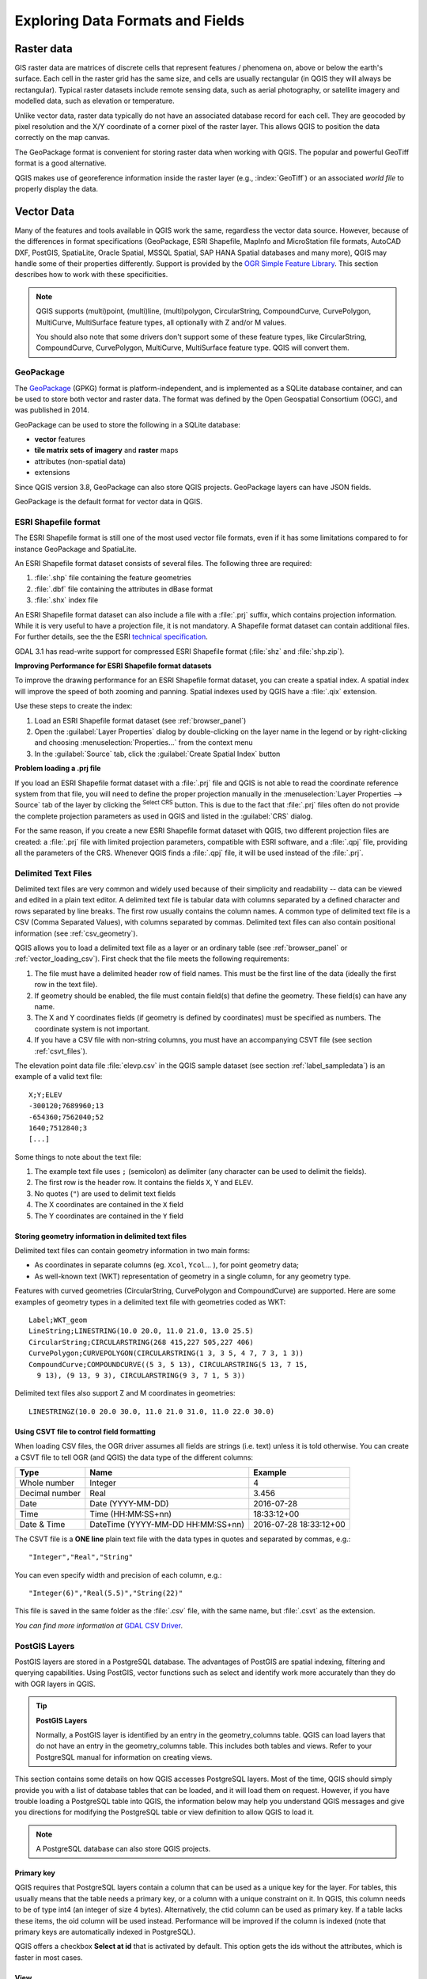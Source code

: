 .. _supported_format:

***********************************
 Exploring Data Formats and Fields
***********************************

.. only:: html

   .. contents::
      :local:

.. The aim of this chapter is to describe and add information on particular
   formats read/written by QGIS. Also their characteristics (particular geometry
   type, fields type...) would be exposed. The idea is to give keys to the
   reader to understand what he should be aware of when working with these
   formats or how he could improve working with them in QGIS.


Raster data
===========

GIS raster data are matrices of discrete cells that represent
features / phenomena on, above or below the earth's surface.
Each cell in the raster grid has the same size, and cells are usually
rectangular (in QGIS they will always be rectangular).
Typical raster datasets include remote sensing data, such as aerial
photography, or satellite imagery and modelled data, such as
elevation or temperature.

Unlike vector data, raster data typically do not have an associated
database record for each cell.
They are geocoded by pixel resolution and the X/Y coordinate of a
corner pixel of the raster layer. This allows QGIS to position the
data correctly on the map canvas.

The GeoPackage format is convenient for storing raster data when
working with QGIS.
The popular and powerful GeoTiff format is a good alternative.

QGIS makes use of georeference information inside the raster layer
(e.g., :index:`GeoTiff`) or an associated *world file* to properly
display the data.

.. if there are particularities for some raster formats that are worth mention,
   put them here. Maybe some comments on working with vrt, landsat data...?


Vector Data
===========

Many of the features and tools available in QGIS work the same,
regardless the vector data source.
However, because of the differences in format specifications
(GeoPackage, ESRI Shapefile, MapInfo and MicroStation file formats,
AutoCAD DXF, PostGIS, SpatiaLite, Oracle Spatial, MSSQL
Spatial, SAP HANA Spatial databases and many more), QGIS may handle some of
their properties differently.
Support is provided by the
`OGR Simple Feature Library <https://gdal.org/drivers/vector/index.html>`_.
This section describes how to work with these specificities.

.. note::

   QGIS supports (multi)point, (multi)line, (multi)polygon,
   CircularString, CompoundCurve, CurvePolygon, MultiCurve,
   MultiSurface feature types, all optionally with Z and/or M values.

   You should also note that some drivers don't support some of these
   feature types, like CircularString, CompoundCurve, CurvePolygon,
   MultiCurve, MultiSurface feature type. QGIS will convert them.

.. index:: GeoPackage
.. _vector_geopackage:

GeoPackage
----------
The `GeoPackage <https://www.geopackage.org/>`_ (GPKG) format is
platform-independent, and is implemented as a SQLite database
container, and can be used to store both vector and raster data.
The format was defined by the Open Geospatial Consortium (OGC),
and was published in 2014.

GeoPackage can be used to store the following in a SQLite database:

* **vector** features
* **tile matrix sets of imagery** and **raster** maps
* attributes (non-spatial data)
* extensions

Since QGIS version 3.8, GeoPackage can also store QGIS projects.
GeoPackage layers can have JSON fields.

GeoPackage is the default format for vector data in QGIS.

.. index:: ESRI Shapefile format, OGR
.. _vector_shapefiles:

ESRI Shapefile format
---------------------
The ESRI Shapefile format is still one of the most used vector
file formats, even if it has some limitations compared to for
instance GeoPackage and SpatiaLite.

An ESRI Shapefile format dataset consists of several files.
The following three are required:

#. :file:`.shp` file containing the feature geometries
#. :file:`.dbf` file containing the attributes in dBase format
#. :file:`.shx` index file

An ESRI Shapefile format dataset can also include a file with a
:file:`.prj` suffix, which contains projection information.
While it is very useful to have a projection file, it is not
mandatory.
A Shapefile format dataset can contain additional files.
For further details, see the the ESRI `technical specification
<https://www.esri.com/content/dam/esrisites/sitecore-archive/Files/Pdfs/library/whitepapers/pdfs/shapefile.pdf>`_.

GDAL 3.1 has read-write support for compressed ESRI Shapefile
format (:file:`shz` and :file:`shp.zip`).

**Improving Performance for ESRI Shapefile format datasets**

To improve the drawing performance for an ESRI Shapefile format
dataset, you can create a spatial index.
A spatial index will improve the speed of both zooming and panning.
Spatial indexes used by QGIS have a :file:`.qix` extension.

Use these steps to create the index:

#. Load an ESRI Shapefile format dataset (see :ref:`browser_panel`)
#. Open the :guilabel:`Layer Properties` dialog by double-clicking on
   the layer name in the legend or by right-clicking and choosing
   :menuselection:`Properties...` from the context menu
#. In the :guilabel:`Source` tab, click the
   :guilabel:`Create Spatial Index` button

**Problem loading a .prj file**

If you load an ESRI Shapefile format dataset with a :file:`.prj` file
and QGIS is not able to read the coordinate reference system from
that file, you will need to define the proper projection manually in
the :menuselection:`Layer Properties --> Source` tab of the layer by
clicking the |setProjection| :sup:`Select CRS` button.
This is due to the fact that :file:`.prj` files often do not provide
the complete projection parameters as used in QGIS and listed in the
:guilabel:`CRS` dialog.

For the same reason, if you create a new ESRI Shapefile format dataset
with QGIS, two different projection files are created: a :file:`.prj`
file with limited projection parameters, compatible with ESRI
software, and a :file:`.qpj` file, providing all the parameters of the
CRS.
Whenever QGIS finds a :file:`.qpj` file, it will be used instead of
the :file:`.prj`.

.. index:: CSV, Delimited text files
   see: Comma Separated Values; CSV
.. _vector_csv:

Delimited Text Files
--------------------

Delimited text files are very common and widely used because of their
simplicity and readability -- data can be viewed and edited in a plain
text editor.
A delimited text file is tabular data with columns separated by
a defined character and rows separated by line breaks.
The first row usually contains the column names. A common type of
delimited text file is a CSV (Comma Separated Values), with
columns separated by commas.
Delimited text files can also contain positional information (see
:ref:`csv_geometry`). 

QGIS allows you to load a delimited text file as a layer or an ordinary
table (see :ref:`browser_panel` or :ref:`vector_loading_csv`).
First check that the file meets the following requirements:

#. The file must have a delimited header row of field names.
   This must be the first line of the data (ideally the first row in
   the text file).
#. If geometry should be enabled, the file must contain field(s) 
   that define the geometry. These field(s) can have any name.
#. The X and Y coordinates fields (if geometry is defined by 
   coordinates) must be specified as numbers.
   The coordinate system is not important.
#. If you have a CSV file with non-string columns, you must have an
   accompanying CSVT file (see section :ref:`csvt_files`).

The elevation point data file :file:`elevp.csv` in the QGIS sample
dataset (see section :ref:`label_sampledata`) is an example of a
valid text file:

::

 X;Y;ELEV
 -300120;7689960;13
 -654360;7562040;52
 1640;7512840;3
 [...]

Some things to note about the text file:

#. The example text file uses ``;`` (semicolon) as delimiter
   (any character can be used to delimit the fields).
#. The first row is the header row. It contains the fields ``X``,
   ``Y`` and ``ELEV``.
#. No quotes (``"``) are used to delimit text fields
#. The X coordinates are contained in the ``X`` field
#. The Y coordinates are contained in the ``Y`` field

.. _csv_geometry:

Storing geometry information in delimited text files
....................................................

Delimited text files can contain geometry information in two main
forms:

* As coordinates in separate columns (eg. ``Xcol``, ``Ycol``... ),
  for point geometry data;
* As well-known text (WKT) representation of geometry in a single
  column, for any geometry type.

Features with curved geometries (CircularString, CurvePolygon and
CompoundCurve) are supported.
Here are some examples of geometry types in a delimited text file
with geometries coded as WKT::

  Label;WKT_geom
  LineString;LINESTRING(10.0 20.0, 11.0 21.0, 13.0 25.5)
  CircularString;CIRCULARSTRING(268 415,227 505,227 406)
  CurvePolygon;CURVEPOLYGON(CIRCULARSTRING(1 3, 3 5, 4 7, 7 3, 1 3))
  CompoundCurve;COMPOUNDCURVE((5 3, 5 13), CIRCULARSTRING(5 13, 7 15,
    9 13), (9 13, 9 3), CIRCULARSTRING(9 3, 7 1, 5 3))

Delimited text files also support Z and M coordinates in geometries::

   LINESTRINGZ(10.0 20.0 30.0, 11.0 21.0 31.0, 11.0 22.0 30.0)


.. index:: CSV, CSVT
.. _csvt_files:

Using CSVT file to control field formatting
...........................................

When loading CSV files, the OGR driver assumes all fields are strings
(i.e. text) unless it is told otherwise.
You can create a CSVT file to tell OGR (and QGIS) the data type of the
different columns:

.. csv-table::
    :header: "Type", "Name", "Example"

    "Whole number", "Integer", 4
    "Decimal number", "Real", 3.456
    "Date", "Date (YYYY-MM-DD)", 2016-07-28
    "Time", "Time (HH:MM:SS+nn)", 18:33:12+00
    "Date & Time", "DateTime (YYYY-MM-DD HH:MM:SS+nn)", 2016-07-28 18:33:12+00

The CSVT file is a **ONE line** plain text file with the data types in
quotes and separated by commas, e.g.::

 "Integer","Real","String"

You can even specify width and precision of each column, e.g.::

 "Integer(6)","Real(5.5)","String(22)"

This file is saved in the same folder as the :file:`.csv` file, with
the same name, but :file:`.csvt` as the extension.

*You can find more information at*
`GDAL CSV Driver <https://gdal.org/drivers/vector/csv.html>`_.


.. index:: PostGIS, PostgreSQL
.. _label_postgis:

PostGIS Layers
--------------

PostGIS layers are stored in a PostgreSQL database.
The advantages of PostGIS are spatial indexing, filtering and
querying capabilities.
Using PostGIS, vector functions such as select and identify work more
accurately than they do with OGR layers in QGIS.


.. _tip_postgis_layers:

.. tip:: **PostGIS Layers**

   Normally, a PostGIS layer is identified by an entry in the
   geometry_columns table.
   QGIS can load layers that do not have an entry in the
   geometry_columns table.
   This includes both tables and views.
   Refer to your PostgreSQL manual for information on creating views.

This section contains some details on how QGIS accesses PostgreSQL layers.
Most of the time, QGIS should simply provide you with a list of database
tables that can be loaded, and it will load them on request. However, if you
have trouble loading a PostgreSQL table into QGIS, the information below may
help you understand QGIS messages and give you directions for modifying
the PostgreSQL table or view definition to allow QGIS to load it.

.. note::

   A PostgreSQL database can also store QGIS projects.

Primary key
...........

QGIS requires that PostgreSQL layers contain a column that can be used
as a unique key for the layer. For tables, this usually means that the table
needs a primary key, or a column with a unique constraint on it. In QGIS,
this column needs to be of type int4 (an integer of size 4 bytes).
Alternatively, the ctid column can be used as primary key. If a table lacks
these items, the oid column will be used instead.
Performance will be improved if the column is indexed (note that
primary keys are automatically indexed in PostgreSQL).

QGIS offers a checkbox **Select at id** that is activated by default.
This option gets the ids without the attributes, which is faster in
most cases.

View
....

If the PostgreSQL layer is a view, the same requirement exists, but views
do not always have primary keys or columns with unique constraints on them. You
have to define a primary key field (has to be integer) in the QGIS dialog before
you can load the view. If a suitable column does not exist in the view, QGIS
will not load the layer. If this occurs, the solution is to alter the view so
that it does include a suitable column (a type of integer and either a primary
key or with a unique constraint, preferably indexed).

As for table, a checkbox **Select at id** is activated by default
(see above for the meaning of the checkbox).
It can make sense to disable this option when you use expensive views.

.. note:: **PostgreSQL foreign table**

   PostgreSQL foreign tables are not explicitely supported by the PostgreSQL
   provider and will be handled like a view.

.. _layer_style_backup:

QGIS layer_style table and database backup
..........................................

If you want to make a backup of your PostGIS database using the
:file:`pg_dump` and :file:`pg_restore` commands, and the default layer
styles as saved by QGIS fail to restore afterwards, you need to set
the XML option to :file:`DOCUMENT` before the restore command:

#. Make a PLAIN backup of the ``layer_style`` table
#. Open the file within a text editor
#. Change the line ``SET xmloption = content;`` into ``SET XML OPTION DOCUMENT;``
#. Save the file
#. Use psql to restore the table in the new database


Filter database side
....................

QGIS allows to filter features already on server side. Check
:menuselection:`Settings --> Options --> Data Sources -->` |checkbox|
:menuselection:`Execute expressions on server-side if possible`
to do so.
Only supported expressions will be sent to the database.
Expressions using unsupported operators or functions will gracefully
fallback to local evaluation.

Support of PostgreSQL data types
................................

Data types supported by the PostgreSQL provider include:
integer, float, boolean, binary object, varchar, geometry, timestamp,
array, hstore and json.

.. index:: shp2pgsql
   single: PostGIS; shp2pgsql
.. _vector_import_data_in_postgis:

Importing Data into PostgreSQL
------------------------------

Data can be imported into PostgreSQL/PostGIS using several tools,
including the DB Manager plugin and the command line tools shp2pgsql
and ogr2ogr.

DB Manager
..........

QGIS comes with a core plugin named |dbManager| :sup:`DB Manager`.
It can be used to load data, and it includes support for schemas.
See section :ref:`dbmanager` for more information.

shp2pgsql
.........

PostGIS includes a utility called **shp2pgsql**, that can be used to import
Shapefile format datasets into a PostGIS-enabled database.
For example, to import a Shapefile format dataset named
:file:`lakes.shp` into a PostgreSQL database named ``gis_data``, use
the following command::

  shp2pgsql -s 2964 lakes.shp lakes_new | psql gis_data

This creates a new layer named ``lakes_new`` in the ``gis_data`` database.
The new layer will have a spatial reference identifier (SRID) of 2964.
See section :ref:`label_projections` for more information about spatial
reference systems and projections.

.. index:: pgsql2shp

.. _tip_export_from_postgis:

.. tip:: **Exporting datasets from PostGIS**

   There is also a tool for exporting
   PostGIS datasets to Shapefile format: **pgsql2shp**.
   It is shipped within your PostGIS distribution.

.. index:: ogr2ogr
   single: PostGIS; ogr2ogr

ogr2ogr
.......

In addition to **shp2pgsql** and **DB Manager**, there is another tool
for feeding geographical data in PostGIS: **ogr2ogr**.
It is part of your GDAL installation.

To import a Shapefile format dataset into PostGIS, do the following::

  ogr2ogr -f "PostgreSQL" PG:"dbname=postgis host=myhost.de user=postgres
  password=topsecret" alaska.shp

This will import the Shapefile format dataset :file:`alaska.shp` into the
PostGIS database *postgis* using the user *postgres* with the password
*topsecret* on the host server *myhost.de*.

Note that OGR must be built with PostgreSQL to support PostGIS.
You can verify this by typing (in |nix|)::

  ogrinfo --formats | grep -i post


If you prefer to use the PostgreSQL's **COPY** command instead of the default
**INSERT INTO** method, you can export the following environment variable
(at least available on |nix| and |osx|)::

  export PG_USE_COPY=YES

**ogr2ogr** does not create spatial indexes like **shp2pgsl** does. You
need to create them manually, using the normal SQL command **CREATE INDEX**
afterwards, as an extra step (as described in the next section
:ref:`vector_improving_performance`).

.. index:: Spatial index; GiST index
   single: PostGIS; Spatial index
.. _vector_improving_performance:

Improving Performance
.....................

Retrieving features from a PostgreSQL database can be time-consuming, especially
over a network. You can improve the drawing performance of PostgreSQL layers by
ensuring that a PostGIS spatial index exists on each layer in the
database. PostGIS supports creation of a GiST (Generalized Search Tree)
index to speed up spatial searching (GiST index information is taken
from the PostGIS documentation available at https://postgis.net).

.. tip:: You can use the DBManager to create an index for your layer.
   You should first select the layer and click on
   :menuselection:`Table --> Edit table`, go to
   :menuselection:`Indexes` tab and click on
   :guilabel:`Add Spatial Index`.

The syntax for creating a GiST index is::

   CREATE INDEX [indexname] ON [tablename]
     USING GIST ( [geometryfield] GIST_GEOMETRY_OPS );


Note that for large tables, creating the index can take a long time.
Once the index is created, you should perform a ``VACUUM ANALYZE``.
See the PostGIS documentation (POSTGIS-PROJECT in
:ref:`literature_and_web`) for more information.

The following example creates a GiST index::

  gsherman@madison:~/current$ psql gis_data
  Welcome to psql 8.3.0, the PostgreSQL interactive terminal.

  Type:  \copyright for distribution terms
         \h for help with SQL commands
         \? for help with psql commands
         \g or terminate with semicolon to execute query
         \q to quit

  gis_data=# CREATE INDEX sidx_alaska_lakes ON alaska_lakes
  gis_data-# USING GIST (the_geom GIST_GEOMETRY_OPS);
  CREATE INDEX
  gis_data=# VACUUM ANALYZE alaska_lakes;
  VACUUM
  gis_data=# \q
  gsherman@madison:~/current$

.. index:: PostGIS; ST_Shift_Longitude

Vector layers crossing 180 |degrees| longitude
----------------------------------------------

Many GIS packages don't wrap vector maps with a geographic reference system
(lat/lon) crossing the 180 degrees longitude line
(https://postgis.net/docs/ST_Shift_Longitude.html).
As result, if we open such a map in QGIS, we could see two widely
separated locations, that should appear near each other.
In :numref:`Figure_vector_crossing`, the tiny point on the far left of the map
canvas (Chatham Islands) should be within the grid, to the right of
the New Zealand main islands.

.. _figure_vector_crossing:

.. figure:: img/vectorNotWrapping.png
   :align: center

   Map in lat/lon crossing the 180 |degrees| longitude line

A work-around is to transform the longitude values using PostGIS and the
**ST_Shift_Longitude** function.
This function reads every point/vertex in every component of every
feature in a geometry, and if the longitude coordinate is < 0
|degrees|, it adds 360 |degrees| to it.
The result is a 0 |degrees| - 360 |degrees| version of the data to be
plotted in a 180 |degrees|-centric map.

.. _figure_vector_crossing_map:

.. figure:: img/vectorWrapping.png
   :align: center
   :width: 25em

   Crossing 180 |degrees| longitude applying the **ST_Shift_Longitude**
   function

Usage
.....

* Import data into PostGIS (:ref:`vector_import_data_in_postgis`) using,
  for example, the DB Manager plugin.
* Use the PostGIS command line interface to issue the following command
  (in this example, "TABLE" is the actual name of your PostGIS table):
  ``gis_data=# update TABLE set the_geom=ST_Shift_Longitude(the_geom);``
* If everything went well, you should receive a confirmation about the
  number of features that were updated.
  Then you'll be able to load the map and see the difference
  (Figure_vector_crossing_map_).

.. index:: SpatiaLite, SQLite
.. _spatialite_data:

SpatiaLite Layers
-----------------

If you want to save a vector layer using the SpatiaLite format, you
can do this by following instructions at :ref:`general_saveas`.
You select ``SpatiaLite`` as :guilabel:`Format` and
enter both :guilabel:`File name` and :guilabel:`Layer name`.

Also, you can select ``SQLite`` as format and then add
``SPATIALITE=YES`` in the
:menuselection:`Custom Options --> Data source` field.
This tells GDAL to create a SpatiaLite database.
See also https://gdal.org/drivers/vector/sqlite.html.

QGIS also supports editable views in SpatiaLite.
For SpatiaLite data management, you can also use the core plugin
:ref:`DB Manager <dbmanager>`.

If you want to create a new SpatiaLite layer, please refer to section
:ref:`vector_create_spatialite`.



.. index:: GeoJSON Export
.. _export_geojson_files:

GeoJSON specific parameters
---------------------------

When :ref:`exporting layers <general_saveas>` to GeoJSON, there are
some specific :guilabel:`Layer Options` available. These options
come from GDAL which is responsible for the writing of the file:

* :guilabel:`COORDINATE_PRECISION` the maximum number of digits after the
  decimal separator to write in coordinates. Defaults to 15 (note: for Lat Lon
  coordinates 6 is considered enough). Truncation will occur to remove
  trailing zeros.
* :guilabel:`RFC7946` by default GeoJSON 2008 will be used.
  If set to YES, the updated RFC 7946 standard will be used.
  Default is NO (thus GeoJSON 2008).
  See https://gdal.org/drivers/vector/geojson.html#rfc-7946-write-support for
  the main differences, in short: only EPSG:4326 is allowed, other crs's will
  be transformed, polygons will be written such as to follow the right-hand
  rule for orientation, values of a "bbox" array are
  [west, south, east, north], not [minx, miny, maxx, maxy].
  Some extension member names are forbidden in FeatureCollection,
  Feature and Geometry objects, the default coordinate precision is 7
  decimal digits
* :guilabel:`WRITE_BBOX` set to YES to include the bounding
  box of the geometries at the feature and feature collection level

Besides GeoJSON there is also an option to export to
"GeoJSON - Newline Delimited"
(see https://gdal.org/drivers/vector/geojsonseq.html).
Instead of a FeatureCollection with Features, you can stream one type
(probably only Features) sequentially separated with newlines.

GeoJSON - Newline Delimited has some specific Layer options availabe too:

* :guilabel:`COORDINATE_PRECISION` see above (same as for GeoJSON)
* :guilabel:`RS` whether to start records with the RS=0x1E character.
  The difference is how the features are separated: only by a newline
  (LF) character (Newline Delimited JSON, geojsonl) or by also prepending a
  record-separator (RS) character (giving GeoJSON Text Sequences,
  geojsons).
  Default to NO.
  Files are given the :file:`.json` extension if extension is not provided.


.. index:: SAP HANA Spatial
.. _label_hana_spatial:

SAP HANA Spatial Layers
-----------------------

This section contains some details on how QGIS accesses SAP HANA layers. Most of
the time, QGIS should simply provide you with a list of database tables and
views that can be loaded, and it will load them on request. However, if you have
trouble loading an SAP HANA table or view into QGIS, the information below may
help you understand the root cause and assist in resolving the issue.

Feature Identification
......................

If you'd like to use all of QGIS' feature editing capabilities, QGIS must be
able to unambiguously identify each feature in a layer. Internally, QGIS uses a
64-bit signed integer to identify features, whereas the negative range is
reserved for special purposes.

Therefore, the SAP HANA provider requires a unique key that can be mapped to a
positive 64-bit integer to fully support QGIS' feature editing capabilities. If
it is not possible to create such a mapping, you might still view the features,
but editing might not work.

Adding tables
^^^^^^^^^^^^^

When adding a table as a layer, the SAP HANA provider uses the table's primary
key to map it to a unique feature id. Therefore, to have full feature editing
support, you need to have a primary key to your table definition.

The SAP HANA provider supports multi-column primary keys, but if you'd like to
get the best performance, your primary key should be a single column of type
``INTEGER``.

Adding views
^^^^^^^^^^^^

When adding a view as a layer, the SAP HANA provider cannot automatically
identify columns that unambiguously identify a feature. Furthermore, some views
are read-only and cannot be edited.

To have full feature editing support, the view must be updatable (check column
``IS_READ_ONLY`` in system view ``SYS.VIEWS`` for the view in question) and you
must manually provide QGIS with one or more columns that identify a feature. The
columns can be given by using
:menuselection:`Layer --> Add Layer --> Add SAP HANA Spatial Layer` and then
selecting the columns in the :guilabel:`Feature id` column. For best
performance, the :guilabel:`Feature id` value should be a single ``INTEGER``
column.


.. Substitutions definitions - AVOID EDITING PAST THIS LINE
   This will be automatically updated by the find_set_subst.py script.
   If you need to create a new substitution manually,
   please add it also to the substitutions.txt file in the
   source folder.

.. |checkbox| image:: /static/common/checkbox.png
   :width: 1.3em
.. |dbManager| image:: /static/common/dbmanager.png
   :width: 1.5em
.. |degrees| unicode:: 0x00B0
   :ltrim:
.. |nix| image:: /static/common/nix.png
   :width: 1em
.. |osx| image:: /static/common/osx.png
   :width: 1em
.. |setProjection| image:: /static/common/mActionSetProjection.png
   :width: 1.5em
